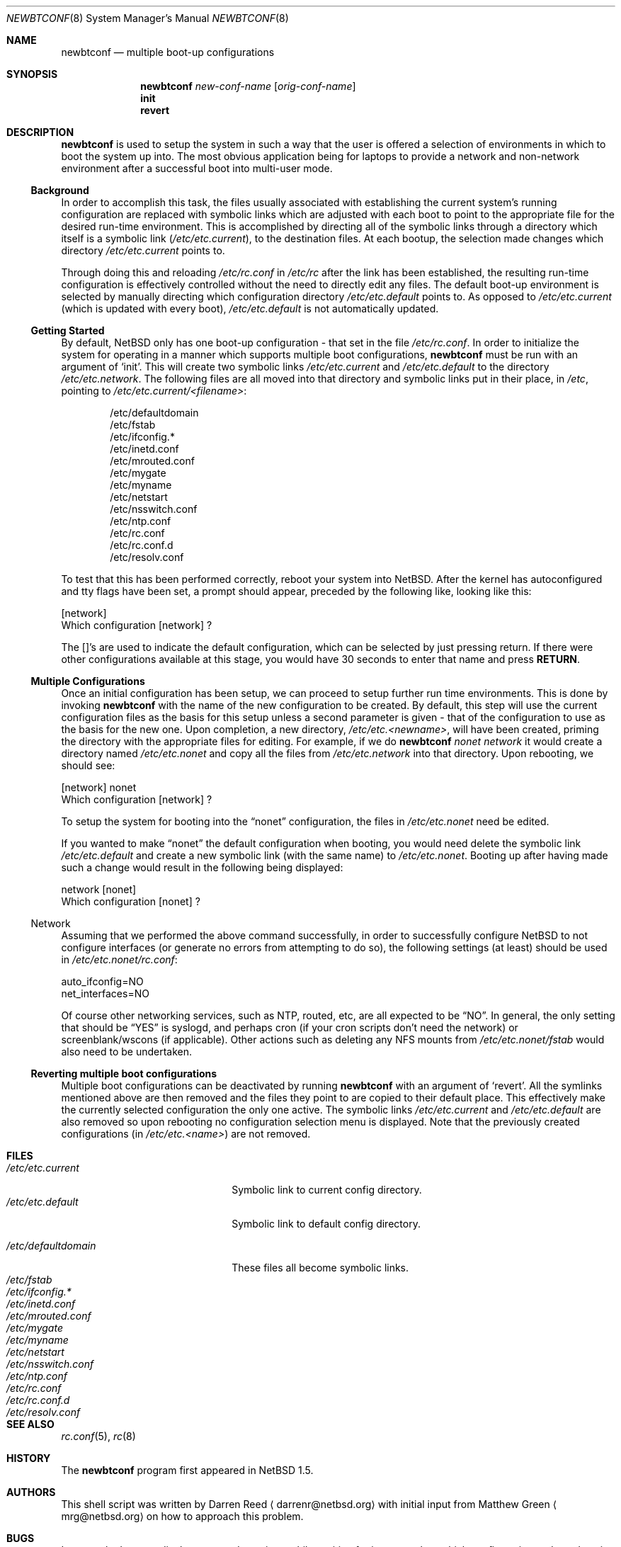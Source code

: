 .\"     $NetBSD: newbtconf.8,v 1.12 2003/01/06 00:31:49 seb Exp $
.\"
.\" Copyright (c) 1999 Darren Reed.  All rights reserved.
.\"
.\" Redistribution and use in source and binary forms, with or without
.\" modification, are permitted provided that the following conditions
.\" are met:
.\" 1. Redistributions of source code must retain the above copyright
.\"    notice, this list of conditions and the following disclaimer.
.\" 2. Redistributions in binary form must reproduce the above copyright
.\"    notice, this list of conditions and the following disclaimer in the
.\"    documentation and/or other materials provided with the distribution.
.\" 3. Neither the name of the author nor the names of its contributors
.\"    may be used to endorse or promote products derived from this software
.\"    without specific prior written permission.
.\"
.\" THIS SOFTWARE IS PROVIDED BY THE REGENTS AND CONTRIBUTORS ``AS IS'' AND
.\" ANY EXPRESS OR IMPLIED WARRANTIES, INCLUDING, BUT NOT LIMITED TO, THE
.\" IMPLIED WARRANTIES OF MERCHANTABILITY AND FITNESS FOR A PARTICULAR PURPOSE
.\" ARE DISCLAIMED.  IN NO EVENT SHALL THE REGENTS OR CONTRIBUTORS BE LIABLE
.\" FOR ANY DIRECT, INDIRECT, INCIDENTAL, SPECIAL, EXEMPLARY, OR CONSEQUENTIAL
.\" DAMAGES (INCLUDING, BUT NOT LIMITED TO, PROCUREMENT OF SUBSTITUTE GOODS
.\" OR SERVICES; LOSS OF USE, DATA, OR PROFITS; OR BUSINESS INTERRUPTION)
.\" HOWEVER CAUSED AND ON ANY THEORY OF LIABILITY, WHETHER IN CONTRACT, STRICT
.\" LIABILITY, OR TORT (INCLUDING NEGLIGENCE OR OTHERWISE) ARISING IN ANY WAY
.\" OUT OF THE USE OF THIS SOFTWARE, EVEN IF ADVISED OF THE POSSIBILITY OF
.\" SUCH DAMAGE.
.\"
.Dd June 18, 2001
.Dt NEWBTCONF 8
.Os
.Sh NAME
.Nm newbtconf
.Nd multiple boot-up configurations
.Sh SYNOPSIS
.Nm
.Ar new-conf-name
.Op Ar orig-conf-name
.Nm ""
.Li init
.Nm ""
.Li revert
.Sh DESCRIPTION
.Bl -tag -width indent
.Nm
is used to setup the system in such a way that the user is offered a
selection of environments in which to boot the system up into.
The most obvious application being for laptops to provide a network
and non-network environment after a successful boot into multi-user mode.
.Ss Background
In order to accomplish this task, the files usually associated with
establishing the current system's running configuration are replaced with
symbolic links which are adjusted with each boot to point to the appropriate
file for the desired run-time environment.
This is accomplished by directing all of the symbolic links through a
directory which itself is a symbolic link
.Pq Pa /etc/etc.current ,
to the destination files.
At each bootup, the selection made changes which directory
.Pa /etc/etc.current
points to.
.Pp
Through doing this and reloading
.Pa /etc/rc.conf
in
.Pa /etc/rc
after the link has
been established, the resulting run-time configuration is effectively
controlled without the need to directly edit any files.
The default boot-up environment is selected by manually directing which
configuration directory
.Pa /etc/etc.default
points to.
As opposed to
.Pa /etc/etc.current
(which is updated
with every boot),
.Pa /etc/etc.default
is not automatically updated.
.Ss Getting Started
By default,
.Nx
only has one boot-up configuration - that set in the
file
.Pa /etc/rc.conf .
In order to initialize the system for operating in a
manner which supports multiple boot configurations,
.Nm
must be run with an argument of
.Sq init .
This will create two symbolic links
.Pa /etc/etc.current
and
.Pa /etc/etc.default
to the directory
.Pa /etc/etc.network .
The following files are all moved into
that directory and symbolic links put in their place, in
.Pa /etc ,
pointing to
.Pa /etc/etc.current/\*[Lt]filename\*[Gt] :
.Bd -literal -offset indent
/etc/defaultdomain
/etc/fstab
/etc/ifconfig.*
/etc/inetd.conf
/etc/mrouted.conf
/etc/mygate
/etc/myname
/etc/netstart
/etc/nsswitch.conf
/etc/ntp.conf
/etc/rc.conf
/etc/rc.conf.d
/etc/resolv.conf
.Ed
.Pp
To test that this has been performed correctly, reboot your system into
.Nx .
After the kernel has autoconfigured and tty flags have been set,
a prompt should appear, preceded by the following like, looking like this:
.Bd -literal
[network]
Which configuration [network] ?
.Ed
.Pp
The []'s are used to indicate the default configuration, which can be
selected by just pressing return.
If there were other configurations available at this stage, you would
have 30 seconds to enter that name and press
.Sy RETURN .
.Ss Multiple Configurations
Once an initial configuration has been setup, we can proceed to setup further
run time environments.
This is done by invoking
.Nm
with the name of the new configuration to be created.
By default, this step
will use the current configuration files as the basis for this setup unless
a second parameter is given - that of the configuration to use as the basis
for the new one.
Upon completion, a new directory,
.Pa /etc/etc.\*[Lt]newname\*[Gt] ,
will have been created,
priming the directory with the appropriate files for editing.
For example, if we do
.Nm
\fInonet\fP \fInetwork\fP it would create a directory named
.Pa /etc/etc.nonet
and copy all the files from
.Pa /etc/etc.network
into that directory.
Upon rebooting, we should see:
.Bd -literal
[network] nonet
Which configuration [network] ?
.Ed
.Pp
To setup the system for booting into the
.Dq nonet
configuration, the files in
.Pa /etc/etc.nonet
need be edited.
.Pp
If you wanted to make
.Dq nonet
the default configuration when booting, you
would need delete the symbolic link
.Pa /etc/etc.default
and create a new symbolic link (with the same name) to
.Pa /etc/etc.nonet .
Booting up after having made such a change would
result in the following being displayed:
.Bd -literal
network [nonet]
Which configuration [nonet] ?
.Ed
.Ss No Network
Assuming that we performed the above command successfully, in order to
successfully configure
.Nx
to not configure interfaces (or generate no
errors from attempting to do so), the following settings (at least) should
be used in
.Pa /etc/etc.nonet/rc.conf :
.Bd -literal
auto_ifconfig=NO
net_interfaces=NO
.Ed
.Pp
Of course other networking services, such as NTP, routed, etc, are all
expected to be
.Dq NO .
In general, the only setting that should be
.Dq YES
is syslogd, and perhaps cron (if your cron scripts don't
need the network) or screenblank/wscons (if applicable).
Other actions such as deleting any NFS mounts from
.Pa /etc/etc.nonet/fstab
would also need to be undertaken.
.Ss Reverting multiple boot configurations
Multiple boot configurations can be deactivated by running
.Nm
with an argument of
.Sq revert .
All the symlinks mentioned above are then removed and the files they point to
are copied to their default place. This effectively make the currently selected
configuration the only one active. The symbolic links 
.Pa /etc/etc.current
and
.Pa /etc/etc.default
are also removed so upon rebooting no configuration selection menu is 
displayed. Note that the previously created configurations (in 
.Pa /etc/etc.\*[Lt]name\*[Gt] )
are not removed.
.El
.Sh FILES
.Bl -tag -width /etc/mrouted.current -compact
.It Pa /etc/etc.current
Symbolic link to current config directory.
.It Pa /etc/etc.default
Symbolic link to default config directory.
.Pp
.It Pa /etc/defaultdomain
These files all become symbolic links.
.It Pa /etc/fstab
.It Pa /etc/ifconfig.*
.It Pa /etc/inetd.conf
.It Pa /etc/mrouted.conf
.It Pa /etc/mygate
.It Pa /etc/myname
.It Pa /etc/netstart
.It Pa /etc/nsswitch.conf
.It Pa /etc/ntp.conf
.It Pa /etc/rc.conf
.It Pa /etc/rc.conf.d
.It Pa /etc/resolv.conf
.El
.Sh SEE ALSO
.Xr rc.conf 5 ,
.Xr rc 8
.Sh HISTORY
The
.Nm
program first appeared in
.Nx 1.5 .
.Sh AUTHORS
This shell script was written by Darren Reed
.Aq darrenr@netbsd.org
with initial input from Matthew Green
.Aq mrg@netbsd.org
on how to approach this problem.
.Sh BUGS
It presently does not display a count down timer whilst waiting for input
to select which configuration and nor does it abort said timer when a key
is first pressed.
.Pp
The management of the overall collection of multiple configurations is much
more manual than it ought to be.
A general system configuration tool needs to be written to ease their
management.
